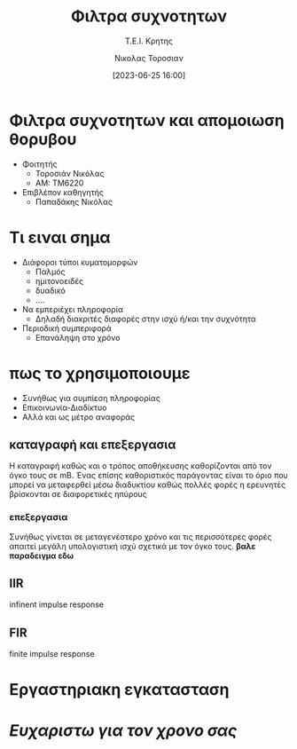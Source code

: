 :REVEAL_PROPERTIES:
#+REVEAL_THEME: blood
#+REVEAL_TITLE_SLIDE: <h2>%t</h2> <h3>%s</h3> <p>%a</p> <p>%d</<p>
#+OPTIONS: num:nil timestamp:nil toc:nil
:END:
:ORG_PROPERTIES:

#+STARTUP: latexpreview
#+OPTIONS: tags:t
#+EXPORT_SELECT_TAGS: export
#+EXPORT_EXCLUDE_TAGS: noexport
#+EXCLUDE_TAGS: noexport
#+TAGS:  noexport(n)

:END:
:DOC_PROPERTIES:
#+TITLE: Φιλτρα συχνοτητων
#+SUBTITLE: Τ.Ε.Ι. Κρητης
#+AUTHOR: Νικολας Τοροσιαν
#+DATE:[2023-06-25 16:00]
:END:

#+begin_export html
<style>
.reveal  th1 {font-size: 40%;}
</style>
#+end_export

* Φιλτρα συχνοτητων και απομοιωση θορυβου
#+ATTR_REVEAL: :frag (grow)
- Φοιτητής
  - Τοροσιάν Νικόλας
  - ΑΜ: ΤΜ6220
- Επιβλέπον καθηγητής
  - Παπαδάκης Νικόλας

* Τι ειναι σημα
#+ATTR_REVEAL: :frag (appear)
- Διάφοροι τύποι κυματομορφών
  + Παλμός
  + ημιτονοειδές
  + δυαδικό
  + ....
- Να εμπεριέχει πληροφορία
  + Δηλαδή διακριτές διαφορές στην ισχύ ή/και την συχνότητα
- Περιοδική συμπεριφορά
  + Επανάληψη στο χρόνο
* πως το χρησιμοποιουμε
#+ATTR_REVEAL: :frag (fade-left)
+ Συνήθως για συμπίεση πληροφορίας
+ Επικοινωνία-Διαδίκτυο
+ Αλλά και ως μέτρο αναφοράς
** καταγραφή και επεξεργασια
Η καταγραφή καθώς και ο τρόπος αποθήκευσης καθορίζονται από τον όγκο τους σε mB. Ένας επίσης καθοριστικός παράγοντας είναι το όριο που μπορεί να μεταφερθεί μέσω διαδυκτίου καθώς πολλές φορές η ερευνητές βρίσκονται σε διαφορετικές ηπύρους
*** επεξεργασια
Συνήθως γίνεται σε μεταγενέστερο χρόνο και τις περισσότερες φορές απαιτεί μεγάλη υπολογιστική ισχύ σχετικά με τον όγκο τους. *βαλε παραδειγμα εδω*
** IIR
infinent impulse response
** FIR
finite impulse response
* Εργαστηριακη εγκατασταση
#+ATTR_REVEAL: height 85%
#+ATTR_REVEAL: :frag (fade-in-then-semi-out)
[[/home/dtos_experiment/Documents/dissertation/org-docs/dissertation document/Wind_Tunnel_setup_lab.png]]
* /Ευχαριστω για τον χρονο σας/
